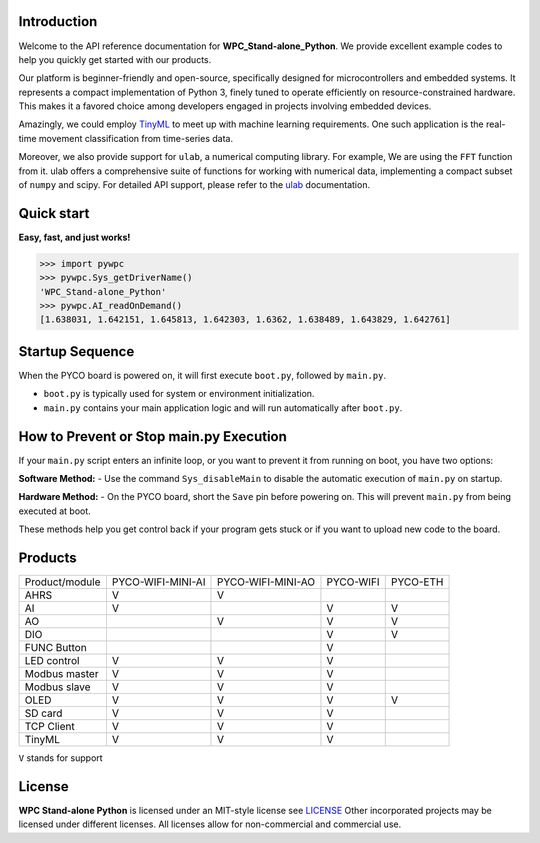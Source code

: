 Introduction
============

Welcome to the API reference documentation for **WPC_Stand-alone_Python**. We provide excellent example codes to help you quickly get started with our products.

Our platform is beginner-friendly and open-source, specifically designed for microcontrollers and embedded systems.
It represents a compact implementation of Python 3, finely tuned to operate efficiently on resource-constrained hardware.
This makes it a favored choice among developers engaged in projects involving embedded devices.

Amazingly, we could employ `TinyML <https://wpc-systems-ltd.github.io/WPC_Stand-alone_Python_release/examples/PYCO_WIFI/TinyML/acceleration_movement.html>`_ to meet up with machine learning requirements.
One such application is the real-time movement classification from time-series data.

Moreover, we also provide support for ``ulab``, a numerical computing library. For example, We are using the ``FFT`` function from it.
ulab offers a comprehensive suite of functions for working with numerical data, implementing a compact subset of ``numpy`` and scipy.
For detailed API support, please refer to the `ulab <https://micropython-ulab.readthedocs.io/en/latest/index.html>`_ documentation.


Quick start
===========
**Easy, fast, and just works!**

.. code-block:: console

    >>> import pywpc
    >>> pywpc.Sys_getDriverName()
    'WPC_Stand-alone_Python'
    >>> pywpc.AI_readOnDemand()
    [1.638031, 1.642151, 1.645813, 1.642303, 1.6362, 1.638489, 1.643829, 1.642761]

Startup Sequence
================
When the PYCO board is powered on, it will first execute ``boot.py``, followed by ``main.py``.

- ``boot.py`` is typically used for system or environment initialization.
- ``main.py`` contains your main application logic and will run automatically after ``boot.py``.

How to Prevent or Stop main.py Execution
========================================
If your ``main.py`` script enters an infinite loop, or you want to prevent it from running on boot, you have two options:

**Software Method:**
- Use the command ``Sys_disableMain`` to disable the automatic execution of ``main.py`` on startup.

**Hardware Method:**
- On the PYCO board, short the ``Save`` pin before powering on. This will prevent ``main.py`` from being executed at boot.

These methods help you get control back if your program gets stuck or if you want to upload new code to the board.


Products
========

+----------------+-----------------+-----------------+---------+---------+
| Product/module |PYCO-WIFI-MINI-AI|PYCO-WIFI-MINI-AO|PYCO-WIFI|PYCO-ETH |
+----------------+-----------------+-----------------+---------+---------+
| AHRS           |V                |V                |         |         |
+----------------+-----------------+-----------------+---------+---------+
| AI             |V                |                 |V        |V        |
+----------------+-----------------+-----------------+---------+---------+
| AO             |                 |V                |V        |V        |
+----------------+-----------------+-----------------+---------+---------+
| DIO            |                 |                 |V        |V        |
+----------------+-----------------+-----------------+---------+---------+
| FUNC Button    |                 |                 |V        |         |
+----------------+-----------------+-----------------+---------+---------+
| LED control    |V                |V                |V        |         |
+----------------+-----------------+-----------------+---------+---------+
| Modbus master  |V                |V                |V        |         |
+----------------+-----------------+-----------------+---------+---------+
| Modbus slave   |V                |V                |V        |         |
+----------------+-----------------+-----------------+---------+---------+
| OLED           |V                |V                |V        |V        |
+----------------+-----------------+-----------------+---------+---------+
| SD card        |V                |V                |V        |         |
+----------------+-----------------+-----------------+---------+---------+
| TCP Client     |V                |V                |V        |         |
+----------------+-----------------+-----------------+---------+---------+
| TinyML         |V                |V                |V        |         |
+----------------+-----------------+-----------------+---------+---------+

``V`` stands for support


License
=======

**WPC Stand-alone Python** is licensed under an MIT-style license see `LICENSE <https://github.com/WPC-Systems-Ltd/WPC_Stand-alone_Python_release/blob/main/LICENSE>`_ Other incorporated projects may be licensed under different licenses.
All licenses allow for non-commercial and commercial use.
